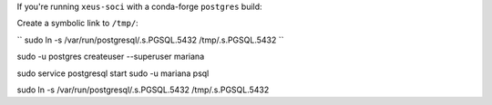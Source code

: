 If you're running ``xeus-soci`` with a conda-forge ``postgres`` build:

Create a symbolic link to ``/tmp/``:

``
sudo ln -s /var/run/postgresql/.s.PGSQL.5432 /tmp/.s.PGSQL.5432
``

sudo -u postgres createuser --superuser mariana

sudo service postgresql start 
sudo -u mariana psql 

sudo ln -s /var/run/postgresql/.s.PGSQL.5432 /tmp/.s.PGSQL.5432
